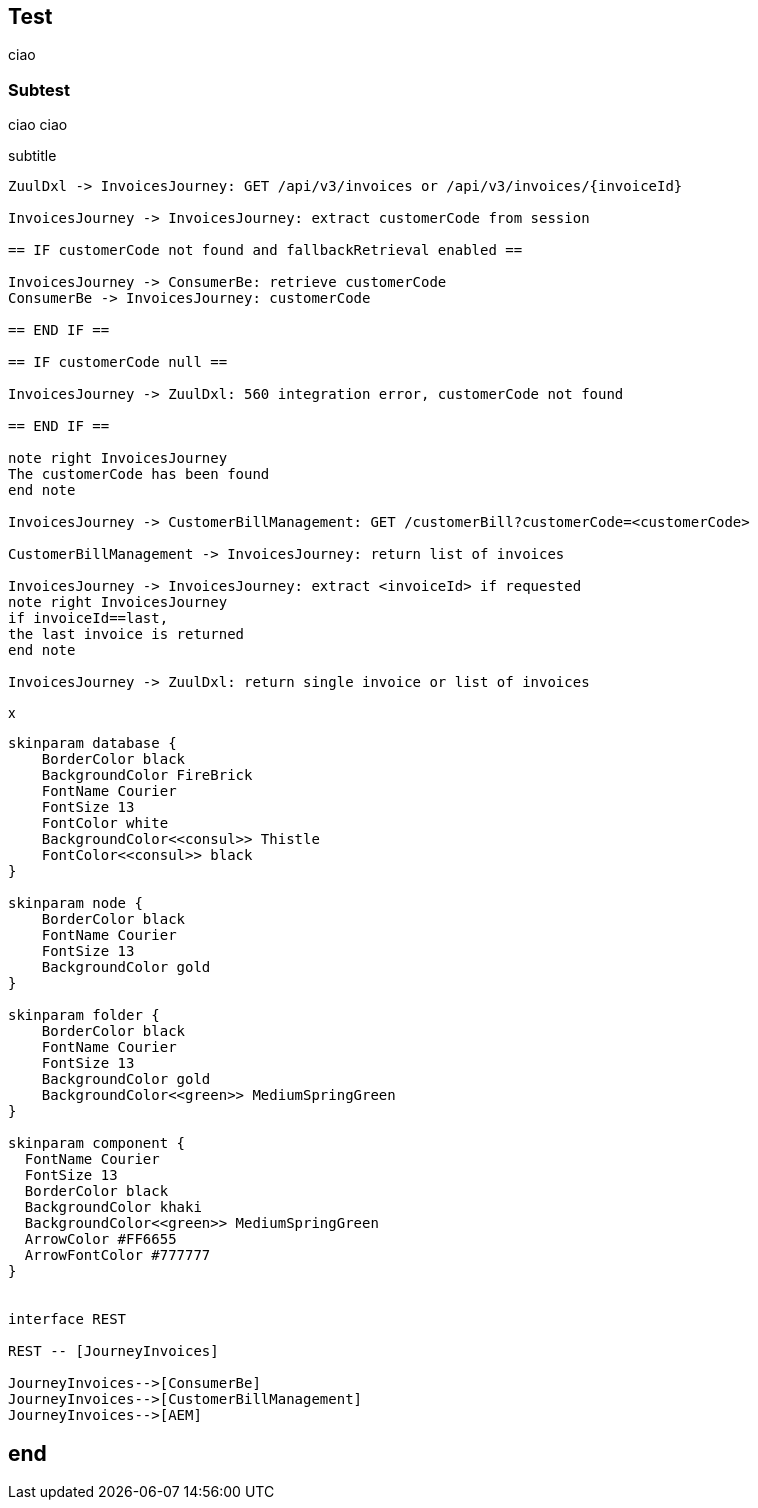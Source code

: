 == Test

ciao

=== Subtest

ciao ciao

.subtitle
[plantuml, sequence-diagram, png]
....
ZuulDxl -> InvoicesJourney: GET /api/v3/invoices or /api/v3/invoices/{invoiceId}

InvoicesJourney -> InvoicesJourney: extract customerCode from session

== IF customerCode not found and fallbackRetrieval enabled ==

InvoicesJourney -> ConsumerBe: retrieve customerCode
ConsumerBe -> InvoicesJourney: customerCode

== END IF ==

== IF customerCode null ==

InvoicesJourney -> ZuulDxl: 560 integration error, customerCode not found

== END IF ==

note right InvoicesJourney
The customerCode has been found
end note

InvoicesJourney -> CustomerBillManagement: GET /customerBill?customerCode=<customerCode>

CustomerBillManagement -> InvoicesJourney: return list of invoices

InvoicesJourney -> InvoicesJourney: extract <invoiceId> if requested
note right InvoicesJourney
if invoiceId==last,
the last invoice is returned
end note

InvoicesJourney -> ZuulDxl: return single invoice or list of invoices
....

.x
[plantuml, component-fallback-flow, png]
....
skinparam database {
    BorderColor black
    BackgroundColor FireBrick
    FontName Courier
    FontSize 13
    FontColor white
    BackgroundColor<<consul>> Thistle
    FontColor<<consul>> black
}

skinparam node {
    BorderColor black
    FontName Courier
    FontSize 13
    BackgroundColor gold
}

skinparam folder {
    BorderColor black
    FontName Courier
    FontSize 13
    BackgroundColor gold
    BackgroundColor<<green>> MediumSpringGreen
}

skinparam component {
  FontName Courier
  FontSize 13
  BorderColor black
  BackgroundColor khaki
  BackgroundColor<<green>> MediumSpringGreen
  ArrowColor #FF6655
  ArrowFontColor #777777
}


interface REST

REST -- [JourneyInvoices]

JourneyInvoices-->[ConsumerBe]
JourneyInvoices-->[CustomerBillManagement]
JourneyInvoices-->[AEM]
....

== end
